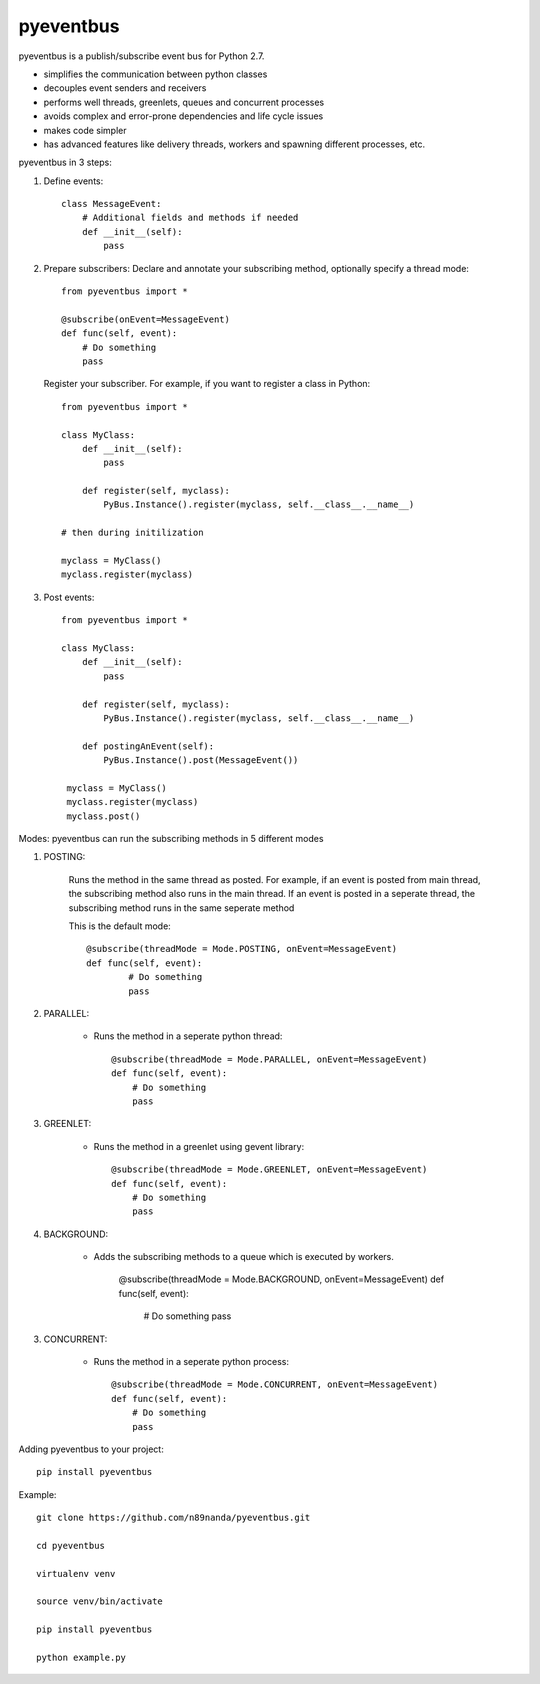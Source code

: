 pyeventbus
=========================

pyeventbus is a publish/subscribe event bus for Python 2.7.

+ simplifies the communication between python classes 
+ decouples event senders and receivers
+ performs well threads, greenlets, queues and concurrent processes
+ avoids complex and error-prone dependencies and life cycle issues
+ makes code simpler
+ has advanced features like delivery threads, workers and spawning different processes, etc.

pyeventbus in 3 steps:

1. Define events::
        
            class MessageEvent:
                # Additional fields and methods if needed
                def __init__(self):
                    pass
                 
2. Prepare subscribers: Declare and annotate your subscribing method, optionally specify a thread mode::

            from pyeventbus import *
            
            @subscribe(onEvent=MessageEvent)
            def func(self, event):
                # Do something
                pass
                
   
   Register your subscriber. For example, if you want to register a class in Python::
            
            from pyeventbus import *
            
            class MyClass:
                def __init__(self):
                    pass
                
                def register(self, myclass):
                    PyBus.Instance().register(myclass, self.__class__.__name__)
                    
            # then during initilization
            
            myclass = MyClass()
            myclass.register(myclass)
            
3. Post events::
        
            from pyeventbus import *
            
            class MyClass:
                def __init__(self):
                    pass
                
                def register(self, myclass):
                    PyBus.Instance().register(myclass, self.__class__.__name__)
                    
                def postingAnEvent(self):
                    PyBus.Instance().post(MessageEvent())
              
             myclass = MyClass()
             myclass.register(myclass)
             myclass.post()
            

Modes: pyeventbus can run the subscribing methods in 5 different modes

1. POSTING:

    Runs the method in the same thread as posted. For example, if an event is posted from main thread, the subscribing method also runs in the main thread. If an event is posted in a seperate thread, the subscribing method runs in the same seperate method
    
    This is the default mode::
        
        @subscribe(threadMode = Mode.POSTING, onEvent=MessageEvent)
        def func(self, event):
                # Do something
                pass
    
2. PARALLEL:
    
    + Runs the method in a seperate python thread::
        
            @subscribe(threadMode = Mode.PARALLEL, onEvent=MessageEvent)
            def func(self, event):
                # Do something
                pass
        
3. GREENLET:

    + Runs the method in a greenlet using gevent library::
            
            @subscribe(threadMode = Mode.GREENLET, onEvent=MessageEvent)
            def func(self, event):
                # Do something
                pass
    
4. BACKGROUND:
    
    + Adds the subscribing methods to a queue which is executed by workers.
            
            @subscribe(threadMode = Mode.BACKGROUND, onEvent=MessageEvent)
            def func(self, event):
                # Do something
                pass


3. CONCURRENT:

    + Runs the method in a seperate python process::
            
            @subscribe(threadMode = Mode.CONCURRENT, onEvent=MessageEvent)
            def func(self, event):
                # Do something
                pass
   
   
 
Adding pyeventbus to your project::

    pip install pyeventbus

 
Example::
    
    git clone https://github.com/n89nanda/pyeventbus.git
    
    cd pyeventbus
    
    virtualenv venv
    
    source venv/bin/activate
    
    pip install pyeventbus
    
    python example.py

